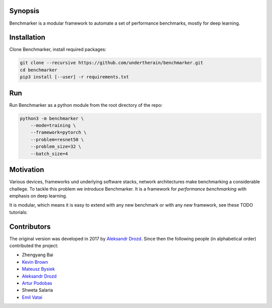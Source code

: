 .. role:: bash(code)
   :language: bash

.. role:: python(code)
   :language: python

.. image:: https://api.travis-ci.org/undertherain/benchmarker.svg?branch=master
    :target: https://travis-ci.org/undertherain/benchmarker
    :alt: build status from Travis CI

.. image:: https://coveralls.io/repos/github/undertherain/benchmarker/badge.svg?branch=master
    :target: https://coveralls.io/github/undertherain/benchmarker?branch=master
    :alt: coveralls badge

.. image:: https://api.codacy.com/project/badge/Grade/a6094d03cc8446a9b851ce9dd298d3c8    
    :target: https://www.codacy.com/project/undertherain/benchmarker/dashboard?utm_source=github.com&amp;utm_medium=referral&amp;utm_content=undertherain/benchmarker&amp;utm_campaign=Badge_Grade_Dashboard

========
Synopsis
========

Benchmarker is a modular framework to automate a set of performance
benchmarks, mostly for deep learning.

============
Installation
============

Clone Benchmarker, install required packages:

.. code-block:: bash

   git clone --recursive https://github.com/undertherain/benchmarker.git
   cd benchmarker
   pip3 install [--user] -r requirements.txt


===
Run
===

Run Benchmarker as a python module from the root directory of the
repo:

.. code-block:: bash

   python3 -m benchmarker \
       --mode=training \
       --framework=pytorch \
       --problem=resnet50 \
       --problem_size=32 \
       --batch_size=4


==========
Motivation
==========

Various devices, frameworks und underlying software stacks, network
architectures make benchmarking a considerable challege.  To tackle
this problem we introduce Benchmarker.  It is a framework for
*performance benchmarking* with emphasis on deep learning.

It is modular, which means it is easy to extend with any new benchmark
or with any new framework, see these TODO tutorials:


============
Contributors
============

The original version was developed in 2017 by `Aleksandr Drozd
<https://blackbird.pw/>`_.  Since then the following people (in
alphabetical order) contributed the project:

- Zhengyang Bai
- `Kevin Brown <https://kevinabrown.github.io/>`_
- `Mateusz Bysiek <https://mbdevpl.github.io/>`_
- `Aleksandr Drozd <https://blackbird.pw/>`_
- `Artur Podobas <http://podobas.net/>`_
- Shweta Salaria
- `Emil Vatai <http://vatai.github.io/>`_
